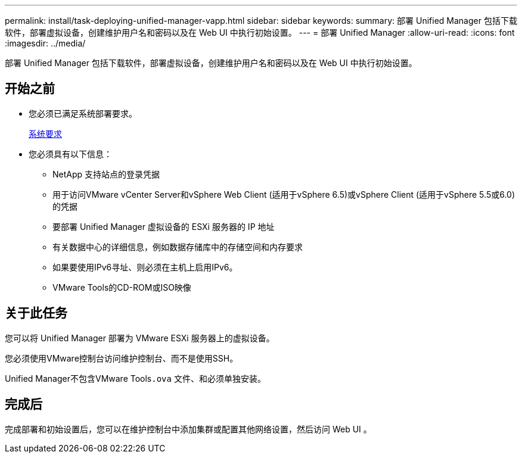 ---
permalink: install/task-deploying-unified-manager-vapp.html 
sidebar: sidebar 
keywords:  
summary: 部署 Unified Manager 包括下载软件，部署虚拟设备，创建维护用户名和密码以及在 Web UI 中执行初始设置。 
---
= 部署 Unified Manager
:allow-uri-read: 
:icons: font
:imagesdir: ../media/


[role="lead"]
部署 Unified Manager 包括下载软件，部署虚拟设备，创建维护用户名和密码以及在 Web UI 中执行初始设置。



== 开始之前

* 您必须已满足系统部署要求。
+
xref:concept-requirements-for-installing-unified-manager.adoc[系统要求]

* 您必须具有以下信息：
+
** NetApp 支持站点的登录凭据
** 用于访问VMware vCenter Server和vSphere Web Client (适用于vSphere 6.5)或vSphere Client (适用于vSphere 5.5或6.0)的凭据
** 要部署 Unified Manager 虚拟设备的 ESXi 服务器的 IP 地址
** 有关数据中心的详细信息，例如数据存储库中的存储空间和内存要求
** 如果要使用IPv6寻址、则必须在主机上启用IPv6。
** VMware Tools的CD-ROM或ISO映像






== 关于此任务

您可以将 Unified Manager 部署为 VMware ESXi 服务器上的虚拟设备。

您必须使用VMware控制台访问维护控制台、而不是使用SSH。

Unified Manager不包含VMware Tools``.ova`` 文件、和必须单独安装。



== 完成后

完成部署和初始设置后，您可以在维护控制台中添加集群或配置其他网络设置，然后访问 Web UI 。
